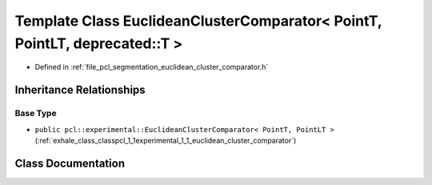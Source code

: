 .. _exhale_class_classpcl_1_1_euclidean_cluster_comparator_3_01_point_t_00_01_point_l_t_00_01deprecated_1_1_t_01_4:

Template Class EuclideanClusterComparator< PointT, PointLT, deprecated::T >
===========================================================================

- Defined in :ref:`file_pcl_segmentation_euclidean_cluster_comparator.h`


Inheritance Relationships
-------------------------

Base Type
*********

- ``public pcl::experimental::EuclideanClusterComparator< PointT, PointLT >`` (:ref:`exhale_class_classpcl_1_1experimental_1_1_euclidean_cluster_comparator`)


Class Documentation
-------------------


.. doxygenclass:: pcl::EuclideanClusterComparator< PointT, PointLT, deprecated::T >
   :members:
   :protected-members:
   :undoc-members: